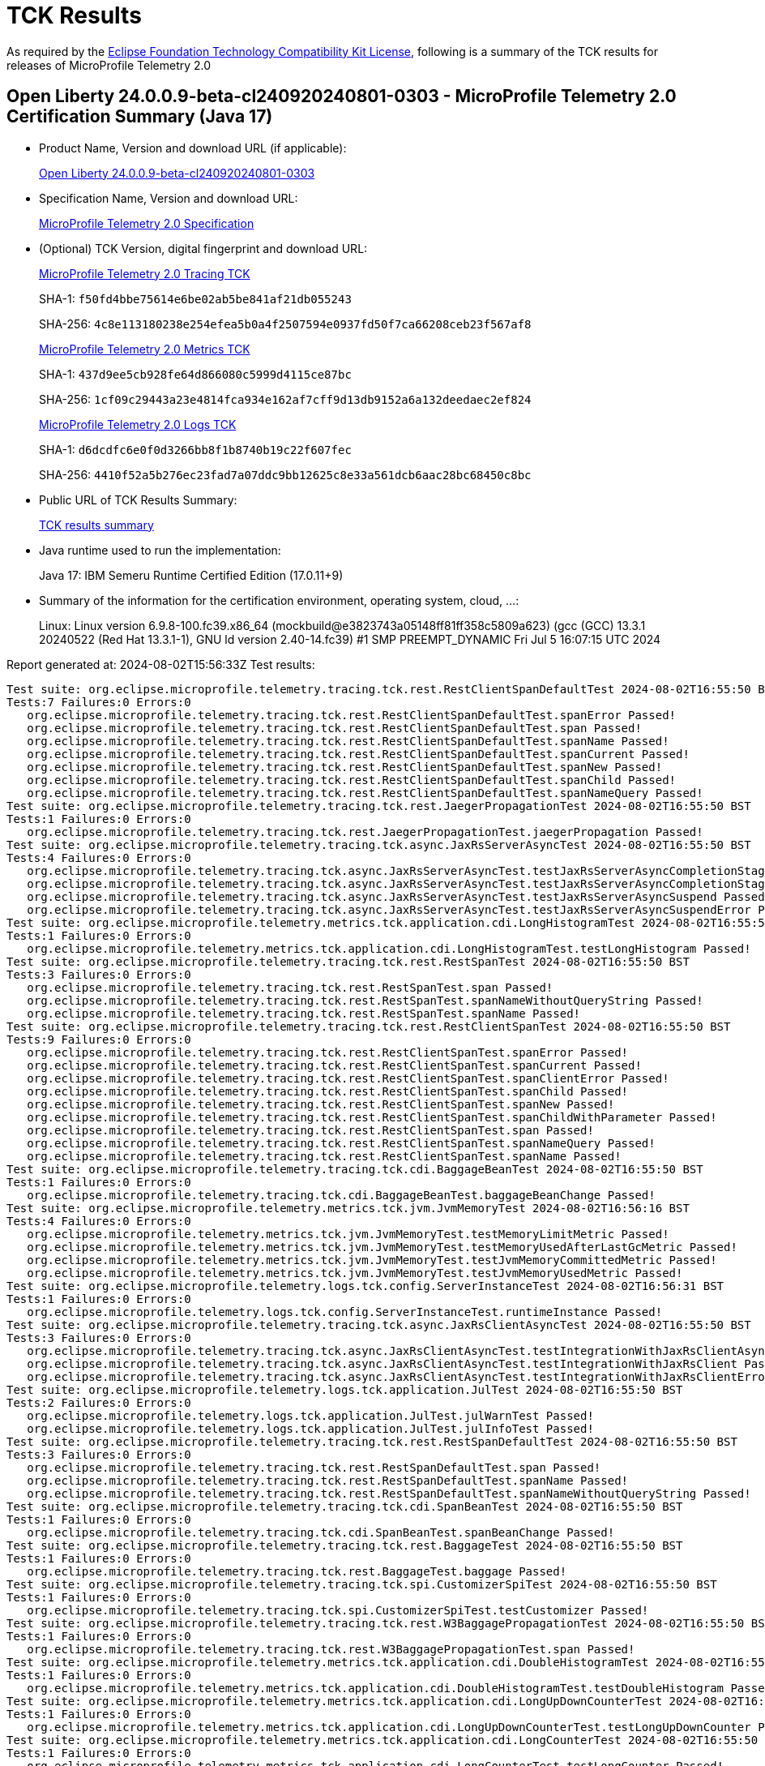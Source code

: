 :page-layout: certification 
= TCK Results

As required by the https://www.eclipse.org/legal/tck.php[Eclipse Foundation Technology Compatibility Kit License], following is a summary of the TCK results for releases of MicroProfile Telemetry 2.0

== Open Liberty 24.0.0.9-beta-cl240920240801-0303 - MicroProfile Telemetry 2.0 Certification Summary (Java 17)

* Product Name, Version and download URL (if applicable):
+
https://public.dhe.ibm.com/ibmdl/export/pub/software/openliberty/runtime/tck/2024-08-01_0303/openliberty-24.0.0.9-beta-cl240920240801-0303.zip[Open Liberty 24.0.0.9-beta-cl240920240801-0303]

* Specification Name, Version and download URL:
+
https://github.com/eclipse/microprofile-telemetry/tree/2.0[MicroProfile Telemetry 2.0 Specification]

* (Optional) TCK Version, digital fingerprint and download URL:
+
https://oss.sonatype.org/content/repositories/orgeclipsemicroprofile-1720/org/eclipse/microprofile/telemetry/microprofile-telemetry-tracing-tck/2.0/microprofile-telemetry-tracing-tck-2.0.jar[MicroProfile Telemetry 2.0 Tracing TCK]
+
SHA-1: `f50fd4bbe75614e6be02ab5be841af21db055243`
+
SHA-256: `4c8e113180238e254efea5b0a4f2507594e0937fd50f7ca66208ceb23f567af8`
+
https://oss.sonatype.org/content/repositories/orgeclipsemicroprofile-1720/org/eclipse/microprofile/telemetry/microprofile-telemetry-metrics-tck/2.0/microprofile-telemetry-metrics-tck-2.0.jar[MicroProfile Telemetry 2.0 Metrics TCK]
+
SHA-1: `437d9ee5cb928fe64d866080c5999d4115ce87bc`
+
SHA-256: `1cf09c29443a23e4814fca934e162af7cff9d13db9152a6a132deedaec2ef824`
+
https://oss.sonatype.org/content/repositories/orgeclipsemicroprofile-1720/org/eclipse/microprofile/telemetry/microprofile-telemetry-logs-tck/2.0/microprofile-telemetry-logs-tck-2.0.jar[MicroProfile Telemetry 2.0 Logs TCK]
+
SHA-1: `d6dcdfc6e0f0d3266bb8f1b8740b19c22f607fec`
+
SHA-256: `4410f52a5b276ec23fad7a07ddc9bb12625c8e33a561dcb6aac28bc68450c8bc`

* Public URL of TCK Results Summary:
+
xref:24.0.0.9-beta-cl240920240801-0303-MicroProfile-Telemetry-2.0-Java17-TCKResults.adoc[TCK results summary]


* Java runtime used to run the implementation:
+
Java 17: IBM Semeru Runtime Certified Edition (17.0.11+9)

* Summary of the information for the certification environment, operating system, cloud, ...:
+
Linux: Linux version 6.9.8-100.fc39.x86_64 (mockbuild@e3823743a05148ff81ff358c5809a623) (gcc (GCC) 13.3.1 20240522 (Red Hat 13.3.1-1), GNU ld version 2.40-14.fc39) #1 SMP PREEMPT_DYNAMIC Fri Jul  5 16:07:15 UTC 2024

Report generated at: 2024-08-02T15:56:33Z
Test results:

[source, text]
----
Test suite: org.eclipse.microprofile.telemetry.tracing.tck.rest.RestClientSpanDefaultTest 2024-08-02T16:55:50 BST
Tests:7 Failures:0 Errors:0
   org.eclipse.microprofile.telemetry.tracing.tck.rest.RestClientSpanDefaultTest.spanError Passed!
   org.eclipse.microprofile.telemetry.tracing.tck.rest.RestClientSpanDefaultTest.span Passed!
   org.eclipse.microprofile.telemetry.tracing.tck.rest.RestClientSpanDefaultTest.spanName Passed!
   org.eclipse.microprofile.telemetry.tracing.tck.rest.RestClientSpanDefaultTest.spanCurrent Passed!
   org.eclipse.microprofile.telemetry.tracing.tck.rest.RestClientSpanDefaultTest.spanNew Passed!
   org.eclipse.microprofile.telemetry.tracing.tck.rest.RestClientSpanDefaultTest.spanChild Passed!
   org.eclipse.microprofile.telemetry.tracing.tck.rest.RestClientSpanDefaultTest.spanNameQuery Passed!
Test suite: org.eclipse.microprofile.telemetry.tracing.tck.rest.JaegerPropagationTest 2024-08-02T16:55:50 BST
Tests:1 Failures:0 Errors:0
   org.eclipse.microprofile.telemetry.tracing.tck.rest.JaegerPropagationTest.jaegerPropagation Passed!
Test suite: org.eclipse.microprofile.telemetry.tracing.tck.async.JaxRsServerAsyncTest 2024-08-02T16:55:50 BST
Tests:4 Failures:0 Errors:0
   org.eclipse.microprofile.telemetry.tracing.tck.async.JaxRsServerAsyncTest.testJaxRsServerAsyncCompletionStageError Passed!
   org.eclipse.microprofile.telemetry.tracing.tck.async.JaxRsServerAsyncTest.testJaxRsServerAsyncCompletionStage Passed!
   org.eclipse.microprofile.telemetry.tracing.tck.async.JaxRsServerAsyncTest.testJaxRsServerAsyncSuspend Passed!
   org.eclipse.microprofile.telemetry.tracing.tck.async.JaxRsServerAsyncTest.testJaxRsServerAsyncSuspendError Passed!
Test suite: org.eclipse.microprofile.telemetry.metrics.tck.application.cdi.LongHistogramTest 2024-08-02T16:55:50 BST
Tests:1 Failures:0 Errors:0
   org.eclipse.microprofile.telemetry.metrics.tck.application.cdi.LongHistogramTest.testLongHistogram Passed!
Test suite: org.eclipse.microprofile.telemetry.tracing.tck.rest.RestSpanTest 2024-08-02T16:55:50 BST
Tests:3 Failures:0 Errors:0
   org.eclipse.microprofile.telemetry.tracing.tck.rest.RestSpanTest.span Passed!
   org.eclipse.microprofile.telemetry.tracing.tck.rest.RestSpanTest.spanNameWithoutQueryString Passed!
   org.eclipse.microprofile.telemetry.tracing.tck.rest.RestSpanTest.spanName Passed!
Test suite: org.eclipse.microprofile.telemetry.tracing.tck.rest.RestClientSpanTest 2024-08-02T16:55:50 BST
Tests:9 Failures:0 Errors:0
   org.eclipse.microprofile.telemetry.tracing.tck.rest.RestClientSpanTest.spanError Passed!
   org.eclipse.microprofile.telemetry.tracing.tck.rest.RestClientSpanTest.spanCurrent Passed!
   org.eclipse.microprofile.telemetry.tracing.tck.rest.RestClientSpanTest.spanClientError Passed!
   org.eclipse.microprofile.telemetry.tracing.tck.rest.RestClientSpanTest.spanChild Passed!
   org.eclipse.microprofile.telemetry.tracing.tck.rest.RestClientSpanTest.spanNew Passed!
   org.eclipse.microprofile.telemetry.tracing.tck.rest.RestClientSpanTest.spanChildWithParameter Passed!
   org.eclipse.microprofile.telemetry.tracing.tck.rest.RestClientSpanTest.span Passed!
   org.eclipse.microprofile.telemetry.tracing.tck.rest.RestClientSpanTest.spanNameQuery Passed!
   org.eclipse.microprofile.telemetry.tracing.tck.rest.RestClientSpanTest.spanName Passed!
Test suite: org.eclipse.microprofile.telemetry.tracing.tck.cdi.BaggageBeanTest 2024-08-02T16:55:50 BST
Tests:1 Failures:0 Errors:0
   org.eclipse.microprofile.telemetry.tracing.tck.cdi.BaggageBeanTest.baggageBeanChange Passed!
Test suite: org.eclipse.microprofile.telemetry.metrics.tck.jvm.JvmMemoryTest 2024-08-02T16:56:16 BST
Tests:4 Failures:0 Errors:0
   org.eclipse.microprofile.telemetry.metrics.tck.jvm.JvmMemoryTest.testMemoryLimitMetric Passed!
   org.eclipse.microprofile.telemetry.metrics.tck.jvm.JvmMemoryTest.testMemoryUsedAfterLastGcMetric Passed!
   org.eclipse.microprofile.telemetry.metrics.tck.jvm.JvmMemoryTest.testJvmMemoryCommittedMetric Passed!
   org.eclipse.microprofile.telemetry.metrics.tck.jvm.JvmMemoryTest.testJvmMemoryUsedMetric Passed!
Test suite: org.eclipse.microprofile.telemetry.logs.tck.config.ServerInstanceTest 2024-08-02T16:56:31 BST
Tests:1 Failures:0 Errors:0
   org.eclipse.microprofile.telemetry.logs.tck.config.ServerInstanceTest.runtimeInstance Passed!
Test suite: org.eclipse.microprofile.telemetry.tracing.tck.async.JaxRsClientAsyncTest 2024-08-02T16:55:50 BST
Tests:3 Failures:0 Errors:0
   org.eclipse.microprofile.telemetry.tracing.tck.async.JaxRsClientAsyncTest.testIntegrationWithJaxRsClientAsync Passed!
   org.eclipse.microprofile.telemetry.tracing.tck.async.JaxRsClientAsyncTest.testIntegrationWithJaxRsClient Passed!
   org.eclipse.microprofile.telemetry.tracing.tck.async.JaxRsClientAsyncTest.testIntegrationWithJaxRsClientError Passed!
Test suite: org.eclipse.microprofile.telemetry.logs.tck.application.JulTest 2024-08-02T16:55:50 BST
Tests:2 Failures:0 Errors:0
   org.eclipse.microprofile.telemetry.logs.tck.application.JulTest.julWarnTest Passed!
   org.eclipse.microprofile.telemetry.logs.tck.application.JulTest.julInfoTest Passed!
Test suite: org.eclipse.microprofile.telemetry.tracing.tck.rest.RestSpanDefaultTest 2024-08-02T16:55:50 BST
Tests:3 Failures:0 Errors:0
   org.eclipse.microprofile.telemetry.tracing.tck.rest.RestSpanDefaultTest.span Passed!
   org.eclipse.microprofile.telemetry.tracing.tck.rest.RestSpanDefaultTest.spanName Passed!
   org.eclipse.microprofile.telemetry.tracing.tck.rest.RestSpanDefaultTest.spanNameWithoutQueryString Passed!
Test suite: org.eclipse.microprofile.telemetry.tracing.tck.cdi.SpanBeanTest 2024-08-02T16:55:50 BST
Tests:1 Failures:0 Errors:0
   org.eclipse.microprofile.telemetry.tracing.tck.cdi.SpanBeanTest.spanBeanChange Passed!
Test suite: org.eclipse.microprofile.telemetry.tracing.tck.rest.BaggageTest 2024-08-02T16:55:50 BST
Tests:1 Failures:0 Errors:0
   org.eclipse.microprofile.telemetry.tracing.tck.rest.BaggageTest.baggage Passed!
Test suite: org.eclipse.microprofile.telemetry.tracing.tck.spi.CustomizerSpiTest 2024-08-02T16:55:50 BST
Tests:1 Failures:0 Errors:0
   org.eclipse.microprofile.telemetry.tracing.tck.spi.CustomizerSpiTest.testCustomizer Passed!
Test suite: org.eclipse.microprofile.telemetry.tracing.tck.rest.W3BaggagePropagationTest 2024-08-02T16:55:50 BST
Tests:1 Failures:0 Errors:0
   org.eclipse.microprofile.telemetry.tracing.tck.rest.W3BaggagePropagationTest.span Passed!
Test suite: org.eclipse.microprofile.telemetry.metrics.tck.application.cdi.DoubleHistogramTest 2024-08-02T16:55:50 BST
Tests:1 Failures:0 Errors:0
   org.eclipse.microprofile.telemetry.metrics.tck.application.cdi.DoubleHistogramTest.testDoubleHistogram Passed!
Test suite: org.eclipse.microprofile.telemetry.metrics.tck.application.cdi.LongUpDownCounterTest 2024-08-02T16:55:50 BST
Tests:1 Failures:0 Errors:0
   org.eclipse.microprofile.telemetry.metrics.tck.application.cdi.LongUpDownCounterTest.testLongUpDownCounter Passed!
Test suite: org.eclipse.microprofile.telemetry.metrics.tck.application.cdi.LongCounterTest 2024-08-02T16:55:50 BST
Tests:1 Failures:0 Errors:0
   org.eclipse.microprofile.telemetry.metrics.tck.application.cdi.LongCounterTest.testLongCounter Passed!
Test suite: org.eclipse.microprofile.telemetry.tracing.tck.cdi.OpenTelemetryBeanTest 2024-08-02T16:55:50 BST
Tests:2 Failures:0 Errors:0
   org.eclipse.microprofile.telemetry.tracing.tck.cdi.OpenTelemetryBeanTest.testOpenTelemetryBean Passed!
   org.eclipse.microprofile.telemetry.tracing.tck.cdi.OpenTelemetryBeanTest.testSpanAndTracer Passed!
Test suite: org.eclipse.microprofile.telemetry.metrics.tck.application.cdi.AsyncDoubleCounterTest 2024-08-02T16:55:50 BST
Tests:1 Failures:0 Errors:0
   org.eclipse.microprofile.telemetry.metrics.tck.application.cdi.AsyncDoubleCounterTest.testAsyncDoubleCounter Passed!
Test suite: org.eclipse.microprofile.telemetry.tracing.tck.spi.ResourceSpiTest 2024-08-02T16:55:50 BST
Tests:1 Failures:0 Errors:0
   org.eclipse.microprofile.telemetry.tracing.tck.spi.ResourceSpiTest.testResource Passed!
Test suite: org.eclipse.microprofile.telemetry.metrics.tck.application.cdi.DoubleGaugeTest 2024-08-02T16:55:50 BST
Tests:1 Failures:0 Errors:0
   org.eclipse.microprofile.telemetry.metrics.tck.application.cdi.DoubleGaugeTest.testDoubleGauge Passed!
Test suite: org.eclipse.microprofile.telemetry.tracing.tck.rest.RestSpanDisabledTest 2024-08-02T16:55:50 BST
Tests:3 Failures:0 Errors:0
   org.eclipse.microprofile.telemetry.tracing.tck.rest.RestSpanDisabledTest.spanName Passed!
   org.eclipse.microprofile.telemetry.tracing.tck.rest.RestSpanDisabledTest.span Passed!
   org.eclipse.microprofile.telemetry.tracing.tck.rest.RestSpanDisabledTest.spanNameWithoutQueryString Passed!
Test suite: org.eclipse.microprofile.telemetry.tracing.tck.spi.ExporterSpiTest 2024-08-02T16:55:50 BST
Tests:1 Failures:0 Errors:0
   org.eclipse.microprofile.telemetry.tracing.tck.spi.ExporterSpiTest.testExporter Passed!
Test suite: org.eclipse.microprofile.telemetry.tracing.tck.cdi.TracerTest 2024-08-02T16:55:50 BST
Tests:1 Failures:0 Errors:0
   org.eclipse.microprofile.telemetry.tracing.tck.cdi.TracerTest.tracer Passed!
Test suite: org.eclipse.microprofile.telemetry.metrics.tck.jvm.JvmClassesTest 2024-08-02T16:56:16 BST
Tests:3 Failures:0 Errors:0
   org.eclipse.microprofile.telemetry.metrics.tck.jvm.JvmClassesTest.testClassUnloadedMetrics Passed!
   org.eclipse.microprofile.telemetry.metrics.tck.jvm.JvmClassesTest.testClassCountMetrics Passed!
   org.eclipse.microprofile.telemetry.metrics.tck.jvm.JvmClassesTest.testClassLoadedMetrics Passed!
Test suite: org.eclipse.microprofile.telemetry.tracing.tck.TestApplication 2024-08-02T16:55:50 BST
Tests:1 Failures:0 Errors:0
   org.eclipse.microprofile.telemetry.tracing.tck.TestApplication.rest Passed!
Test suite: org.eclipse.microprofile.telemetry.metrics.tck.application.cdi.AsyncLongCounterTest 2024-08-02T16:55:50 BST
Tests:1 Failures:0 Errors:0
   org.eclipse.microprofile.telemetry.metrics.tck.application.cdi.AsyncLongCounterTest.testAsyncLongCounter Passed!
Test suite: org.eclipse.microprofile.telemetry.metrics.tck.jvm.JvmThreadTest 2024-08-02T16:56:16 BST
Tests:1 Failures:0 Errors:0
   org.eclipse.microprofile.telemetry.metrics.tck.jvm.JvmThreadTest.testThreadCountMetric Passed!
Test suite: org.eclipse.microprofile.telemetry.tracing.tck.rest.PropagatorSpiTest 2024-08-02T16:55:50 BST
Tests:1 Failures:0 Errors:0
   org.eclipse.microprofile.telemetry.tracing.tck.rest.PropagatorSpiTest.testSPIPropagator Passed!
Test suite: org.eclipse.microprofile.telemetry.tracing.tck.rest.W3PropagationTest 2024-08-02T16:55:50 BST
Tests:1 Failures:0 Errors:0
   org.eclipse.microprofile.telemetry.tracing.tck.rest.W3PropagationTest.span Passed!
Test suite: org.eclipse.microprofile.telemetry.tracing.tck.async.MpRestClientAsyncTest 2024-08-02T16:55:50 BST
Tests:3 Failures:0 Errors:0
   org.eclipse.microprofile.telemetry.tracing.tck.async.MpRestClientAsyncTest.testIntegrationWithMpRestClientAsync Passed!
   org.eclipse.microprofile.telemetry.tracing.tck.async.MpRestClientAsyncTest.testIntegrationWithMpRestClient Passed!
   org.eclipse.microprofile.telemetry.tracing.tck.async.MpRestClientAsyncTest.testIntegrationWithMpRestClientAsyncError Passed!
Test suite: org.eclipse.microprofile.telemetry.metrics.tck.jvm.JvmGarbageCollectionTest 2024-08-02T16:56:16 BST
Tests:1 Failures:0 Errors:0
   org.eclipse.microprofile.telemetry.metrics.tck.jvm.JvmGarbageCollectionTest.testGarbageCollectionCountMetric Passed!
Test suite: org.eclipse.microprofile.telemetry.tracing.tck.spi.SamplerSpiTest 2024-08-02T16:55:50 BST
Tests:1 Failures:0 Errors:0
   org.eclipse.microprofile.telemetry.tracing.tck.spi.SamplerSpiTest.testSampler Passed!
Test suite: org.eclipse.microprofile.telemetry.metrics.tck.application.cdi.DoubleUpDownCounterTest 2024-08-02T16:55:50 BST
Tests:1 Failures:0 Errors:0
   org.eclipse.microprofile.telemetry.metrics.tck.application.cdi.DoubleUpDownCounterTest.testDoubleUpDownCounter Passed!
Test suite: org.eclipse.microprofile.telemetry.tracing.tck.rest.B3PropagationTest 2024-08-02T16:55:50 BST
Tests:1 Failures:0 Errors:0
   org.eclipse.microprofile.telemetry.tracing.tck.rest.B3PropagationTest.b3Propagation Passed!
Test suite: org.eclipse.microprofile.telemetry.tracing.tck.rest.RestClientSpanDisabledTest 2024-08-02T16:55:50 BST
Tests:7 Failures:0 Errors:0
   org.eclipse.microprofile.telemetry.tracing.tck.rest.RestClientSpanDisabledTest.spanChild Passed!
   org.eclipse.microprofile.telemetry.tracing.tck.rest.RestClientSpanDisabledTest.spanName Passed!
   org.eclipse.microprofile.telemetry.tracing.tck.rest.RestClientSpanDisabledTest.spanNameQuery Passed!
   org.eclipse.microprofile.telemetry.tracing.tck.rest.RestClientSpanDisabledTest.spanError Passed!
   org.eclipse.microprofile.telemetry.tracing.tck.rest.RestClientSpanDisabledTest.span Passed!
   org.eclipse.microprofile.telemetry.tracing.tck.rest.RestClientSpanDisabledTest.spanCurrent Passed!
   org.eclipse.microprofile.telemetry.tracing.tck.rest.RestClientSpanDisabledTest.spanNew Passed!
Test suite: org.eclipse.microprofile.telemetry.metrics.tck.application.cdi.DoubleCounterTest 2024-08-02T16:55:50 BST
Tests:1 Failures:0 Errors:0
   org.eclipse.microprofile.telemetry.metrics.tck.application.cdi.DoubleCounterTest.testDoubleCounter Passed!
Test suite: org.eclipse.microprofile.telemetry.tracing.tck.rest.B3MultiPropagationTest 2024-08-02T16:55:50 BST
Tests:1 Failures:0 Errors:0
   org.eclipse.microprofile.telemetry.tracing.tck.rest.B3MultiPropagationTest.b3MultiPropagation Passed!
Test suite: org.eclipse.microprofile.telemetry.metrics.tck.jvm.JvmCpuTest 2024-08-02T16:56:16 BST
Tests:3 Failures:0 Errors:0
   org.eclipse.microprofile.telemetry.metrics.tck.jvm.JvmCpuTest.testCpuRecentUtilizationMetric Passed!
   org.eclipse.microprofile.telemetry.metrics.tck.jvm.JvmCpuTest.testCpuCountMetric Passed!
   org.eclipse.microprofile.telemetry.metrics.tck.jvm.JvmCpuTest.testCpuTimeMetric Passed!
Test suite: org.eclipse.microprofile.telemetry.metrics.tck.application.cdi.LongGaugeTest 2024-08-02T16:55:50 BST
Tests:1 Failures:0 Errors:0
   org.eclipse.microprofile.telemetry.metrics.tck.application.cdi.LongGaugeTest.testLongGauge Passed!
----